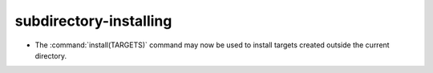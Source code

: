 subdirectory-installing
-----------------------

* The :command:`install(TARGETS)` command may now be used
  to install targets created outside the current directory.
